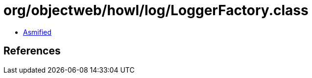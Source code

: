 = org/objectweb/howl/log/LoggerFactory.class

 - link:LoggerFactory-asmified.java[Asmified]

== References

